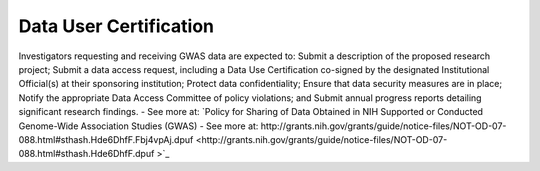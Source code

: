 ********
Data User Certification
********
Investigators requesting and receiving GWAS data are expected to: Submit a description of the proposed research project; Submit a data access request, including a Data Use Certification co-signed by the designated Institutional Official(s) at their sponsoring institution; Protect data confidentiality; Ensure that data security measures are in place; Notify the appropriate Data Access Committee of policy violations; and Submit annual progress reports detailing significant research findings. - See more at: `Policy for Sharing of Data Obtained in NIH Supported or Conducted Genome-Wide Association Studies (GWAS) - See more at: http://grants.nih.gov/grants/guide/notice-files/NOT-OD-07-088.html#sthash.Hde6DhfF.Fbj4vpAj.dpuf <http://grants.nih.gov/grants/guide/notice-files/NOT-OD-07-088.html#sthash.Hde6DhfF.dpuf >`_ 
